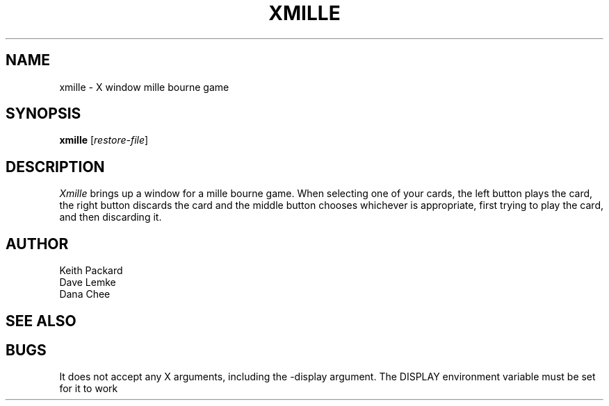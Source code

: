 .TH XMILLE 6 "April 1992" "X Version 11"
.SH NAME
xmille \- X window mille bourne game
.SH SYNOPSIS
.B xmille
.RI [ restore-file ]
.SH DESCRIPTION
.I Xmille
brings up a window for a mille bourne game.
When selecting one of your cards, the left button plays the card,
the right button discards the card and the middle button chooses
whichever is appropriate, first trying to play the card, and then
discarding it.
.SH AUTHOR
Keith Packard
.br
Dave Lemke
.br
Dana Chee
.SH "SEE ALSO"
.SH BUGS
It does not accept any X arguments, including the -display argument.  The
DISPLAY environment variable must be set for it to work
